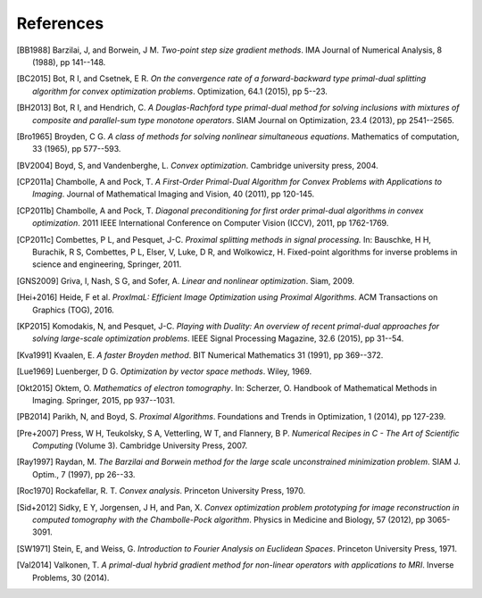 .. _references:

References
==========

.. [BB1988] Barzilai, J, and Borwein, J M. *Two-point step size
   gradient methods*. IMA Journal of Numerical Analysis, 8 (1988),
   pp 141--148.

.. [BC2015] Bot, R I, and Csetnek, E R. *On the convergence rate of
   a forward-backward type primal-dual splitting algorithm for convex
   optimization problems*. Optimization, 64.1 (2015), pp 5--23.

.. [BH2013] Bot, R I, and Hendrich, C. *A Douglas-Rachford type
   primal-dual method for solving inclusions with mixtures of
   composite and parallel-sum type monotone operators*. SIAM Journal
   on Optimization, 23.4 (2013), pp 2541--2565.

.. [Bro1965] Broyden, C G. *A class of methods for solving nonlinear
   simultaneous equations*. Mathematics of computation, 33 (1965),
   pp 577--593.

.. [BV2004] Boyd, S, and Vandenberghe, L. *Convex optimization*.
   Cambridge university press, 2004.

.. [CP2011a] Chambolle, A and Pock, T. *A First-Order
   Primal-Dual Algorithm for Convex Problems with Applications to
   Imaging*. Journal of Mathematical Imaging and Vision, 40 (2011),
   pp 120-145.

.. [CP2011b] Chambolle, A and Pock, T. *Diagonal
   preconditioning for first order primal-dual algorithms in convex
   optimization*. 2011 IEEE International Conference on Computer Vision
   (ICCV), 2011, pp 1762-1769.

.. [CP2011c] Combettes, P L, and Pesquet, J-C. *Proximal splitting
   methods in signal processing.* In:  Bauschke, H H, Burachik, R S,
   Combettes, P L, Elser, V, Luke, D R, and Wolkowicz, H. Fixed-point
   algorithms for inverse problems in science and engineering, Springer,
   2011.

.. [GNS2009] Griva, I, Nash, S G, and Sofer, A. *Linear and nonlinear
   optimization*. Siam, 2009.

.. [Hei+2016] Heide, F et al. *ProxImaL: Efficient Image Optimization using
   Proximal Algorithms*. ACM Transactions on Graphics (TOG), 2016.

.. [KP2015] Komodakis, N, and Pesquet, J-C. *Playing with Duality: An overview
   of recent primal-dual approaches for solving large-scale optimization
   problems*. IEEE Signal Processing Magazine, 32.6 (2015), pp 31--54.

.. [Kva1991] Kvaalen, E. *A faster Broyden method*. BIT Numerical
   Mathematics 31 (1991), pp 369--372.

.. [Lue1969] Luenberger, D G. *Optimization by vector space methods*. Wiley,
   1969.

.. [Okt2015] Oktem, O. *Mathematics of electron tomography*. In:
   Scherzer, O. Handbook of Mathematical Methods in Imaging.
   Springer, 2015, pp 937--1031.

.. [PB2014] Parikh, N, and Boyd, S. *Proximal Algorithms*.
   Foundations and Trends in Optimization, 1 (2014), pp 127-239.

.. [Pre+2007] Press, W H, Teukolsky, S A, Vetterling, W T, and Flannery, B P.
   *Numerical Recipes in C - The Art of Scientific Computing* (Volume 3).
   Cambridge University Press, 2007.

.. [Ray1997] Raydan, M. *The Barzilai and Borwein method for the
   large scale unconstrained minimization problem*. SIAM J. Optim.,
   7 (1997), pp 26--33.

.. [Roc1970] Rockafellar, R. T. *Convex analysis*. Princeton
   University Press, 1970.

.. [Sid+2012] Sidky, E Y, Jorgensen, J H, and Pan, X.
   *Convex optimization problem prototyping for image reconstruction in
   computed tomography with the Chambolle-Pock algorithm*. Physics in
   Medicine and Biology, 57 (2012), pp 3065-3091.

.. [SW1971] Stein, E, and Weiss, G.
   *Introduction to Fourier Analysis on Euclidean Spaces*.
   Princeton University Press, 1971.

.. [Val2014] Valkonen, T.
   *A primal-dual hybrid gradient method for non-linear operators with
   applications to MRI*. Inverse Problems, 30 (2014).

